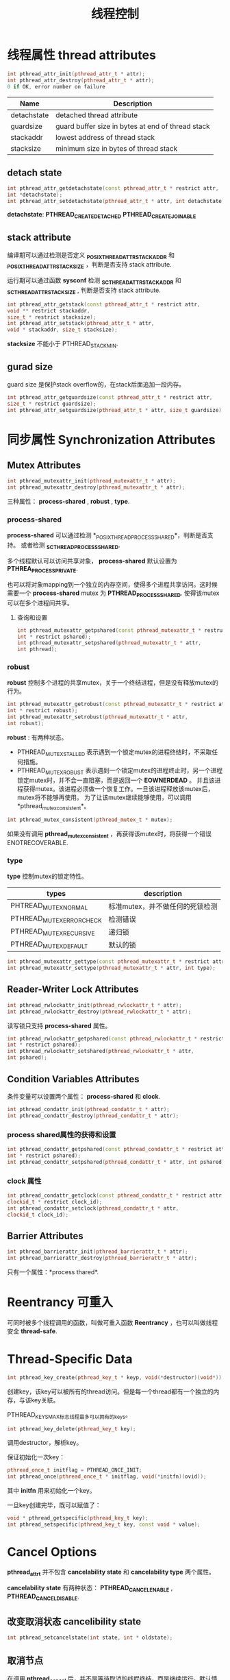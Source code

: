 #+startup: indent
#+TITLE: 线程控制


* 线程属性 thread attributes

  #+BEGIN_SRC cpp
  int pthread_attr_init(pthread_attr_t * attr);
  int pthread_attr_destroy(pthread_attr_t * attr);
  0 if OK, error number on failure
  #+END_SRC

| Name        | Description                                       |
|-------------+---------------------------------------------------|
| detachstate | detached thread attribute                         |
| guardsize   | guard buffer size in bytes at end of thread stack |
| stackaddr   | lowest address of thread stack                    |
| stacksize   | minimum size in bytes of thread stack             |

** detach state

#+BEGIN_SRC cpp
int pthread_attr_getdetachstate(const pthread_attr_t * restrict attr,
int *detachstate);
int pthread_attr_setdetachstate(pthread_attr_t * attr, int detachstate);
#+END_SRC

*detachstate*: *PTHREAD_CREATE_DETACHED* *PTHREAD_CREATE_JOINABLE* 

** stack attribute

编译期可以通过检测是否定义 *_POSIX_THREAD_ATTR_STACKADDR* 和 *_POSIX_THREAD_ATTR_STACKSIZE* ，判断是否支持 stack attribute.

运行期可以通过函数 *sysconf* 检测 *_SC_THREAD_ATTR_STACKADDR* 和 *_SC_THREAD_ATTR_STACKSIZE* , 判断是否支持 stack attribute.

#+BEGIN_SRC cpp
int pthread_attr_getstack(const pthread_attr_t * restrict attr,
void ** restrict stackaddr,
size_t * restrict stacksize);
int pthread_attr_setstack(pthread_attr_t * attr,
void * stackaddr, size_t stacksize);
#+END_SRC

*stacksize* 不能小于 PTHREAD_STACK_MIN.

** gurad size

guard size 是保护stack overflow的，在stack后面追加一段内存。

#+BEGIN_SRC cpp
int pthread_attr_getguardsize(const pthread_attr_t * restrict attr,
size_t * restrict guardsize);
int pthread_attr_setguardsize(pthread_attr_t * attr, size_t guardsize);
#+END_SRC

* 同步属性 Synchronization Attributes

** Mutex Attributes

#+BEGIN_SRC cpp
int pthread_mutexattr_init(pthread_mutexattr_t * attr);
int pthread_mutexattr_destroy(pthread_mutexattr_t * attr);
#+END_SRC

三种属性： *process-shared* , *robust* , *type*.

*** process-shared
*process-shared* 可以通过检测 *_POSIX_THREAD_PROCESS_SHARED*，判断是否支持。
或者检测 *_SC_THREAD_PROCESS_SHARED*.

多个线程默认可以访问共享对象， *process-shared* 默认设置为 *PTHREA_PROCESS_PRIVATE*. 

也可以将对象mapping到一个独立的内存空间，使得多个进程共享访问。这时候需要一个 *process-shared* mutex 为 *PTHREAD_PROCESS_SHARED*. 使得该mutex可以在多个进程间共享。
**** 查询和设置

#+BEGIN_SRC cpp
int pthread_mutexattr_getpshared(const pthread_mutexattr_t * restruct attr,
int * restrict pshared);
int pthread_mutexattr_setpshared(pthread_mutexattr_t * attr,
int pthread);
#+END_SRC




*** robust

*robust* 控制多个进程的共享mutex，关于一个终结进程，但是没有释放mutex的行为。

#+BEGIN_SRC cpp
int pthread_mutexattr_getrobust(const pthread_mutexattr_t * restrict attr,
int * restrict robust);
int pthread_mutexattr_setrobust(pthread_mutexattr_t * attr,
int robust);
#+END_SRC

*robust* : 有两种状态。
- PTHREAD_MUTEX_STALLED
  表示遇到一个锁定mutex的进程终结时，不采取任何措施。
- PTHREAD_MUTEX_ROBUST
  表示遇到一个锁定mutex的进程终止时，另一个进程锁定mutex时，并不会一直阻塞，而是返回一个 *EOWNERDEAD* 。 并且该进程获得mutex。该进程必须做一个恢复工作。一旦该进程释放该mutex后，mutex将不能够再使用。 为了让该mutex继续能够使用，可以调用 *pthread_mutex_consistent*。

#+BEGIN_SRC cpp
int pthread_mutex_consistent(pthread_mutex_t * mutex);
#+END_SRC

如果没有调用 *pthread_mutex_consistent* ，再获得该mutex时，将获得一个错误 ENOTRECOVERABLE.   



*** type

*type* 控制mutex的锁定特性。

| types                    | description                     |
|--------------------------+---------------------------------|
| PHTREAD_MUTEX_NORMAL     | 标准mutex，并不做任何的死锁检测 |
| PTHREAD_MUTEX_ERRORCHECK | 检测错误                        |
| PTHREAD_MUTEX_RECURSIVE  | 递归锁                          |
| PTHREAD_MUTEX_DEFAULT    | 默认的锁                            |

#+BEGIN_SRC cpp
int pthread_mutexattr_gettype(const pthread_mutexattr_t * restrict attr, int * restrict type);
int pthread_mutexattr_settype(pthread_mutexattr_t * attr, int type);
#+END_SRC





** Reader-Writer Lock Attributes

#+BEGIN_SRC cpp
int pthread_rwlockattr_init(pthread_rwlockattr_t * attr);
int pthread_rwlockattr_destroy(pthread_rwlockattr_t * attr);
#+END_SRC

读写锁只支持 *process-shared* 属性。

#+BEGIN_SRC cpp
int pthread_rwlockattr_getpshared(const pthread_rwlockattr_t * restrict attr,
int * restrict pshared);
int pthread_rwlockattr_setshared(pthread_rwlockattr_t * attr,
int pshared);
#+END_SRC


** Condition Variables Attributes

条件变量可以设置两个属性： *process-shared* 和 *clock*.

#+BEGIN_SRC cpp
int pthread_condattr_init(pthread_condattr_t * attr);
int pthread_condattr_destroy(pthread_condattr_t * attr);
#+END_SRC

*** process shared属性的获得和设置

#+BEGIN_SRC cpp
int pthread_condattr_getpshared(const pthread_condattr_t * restrict attr,
int * restrict pshared);
int pthread_condattr_setpshared(pthread_condattr_t * attr, int pshared);
#+END_SRC


*** clock 属性

#+BEGIN_SRC cpp
int pthread_condattr_getclock(const pthread_condattr_t * restrict attr,
clockid_t * restrict clock_id);
int pthread_condattr_setclock(pthread_condattr_t * attr,
clockid_t clock_id);
#+END_SRC




** Barrier Attributes

#+BEGIN_SRC cpp
int pthread_barrierattr_init(pthread_barrierattr_t * attr);
int pthread_barrierattr_destroy(pthread_barrierattr_t * attr);
#+END_SRC

只有一个属性：*process thared*.





* Reentrancy 可重入

可同时被多个线程调用的函数，叫做可重入函数 *Reentrancy* ，也可以叫做线程安全 *thread-safe*.







* Thread-Specific Data

#+BEGIN_SRC cpp
int pthread_key_create(pthread_key_t * keyp, void(*destructor)(void*));
#+END_SRC

创建key，该key可以被所有的thread访问。但是每一个thread都有一个独立的内存，与该key关联。

PTHREAD_KEYS_MAX标志线程最多可以拥有的keys。

#+BEGIN_SRC cpp
int pthread_key_delete(pthread_key_t key);
#+END_SRC
调用destructor，解析key。

保证初始化一次key：
#+BEGIN_SRC cpp
pthread_once_t initflag = PTHREAD_ONCE_INIT;
int pthread_once(pthread_once_t * initflag, void(*initfn)(ovid));
#+END_SRC
其中 *initfn* 用来初始化一个key。

一旦key创建完毕，既可以赋值了：
#+BEGIN_SRC cpp
void * pthread_getspecific(pthread_key_t key);
int pthread_setspecific(pthread_key_t key, const void * value);
#+END_SRC


* Cancel Options

*pthread_attr_t* 并不包含 *cancelability state* 和 *cancelability type* 两个属性。

*cancelability state* 有两种状态： *PTHREAD_CANCEL_ENABLE* , *PTHREAD_CANCEL_DISABLE*.

** 改变取消状态 cancelibility state

#+BEGIN_SRC cpp
int pthread_setcancelstate(int state, int * oldstate);
#+END_SRC

** 取消节点

在调用 *pthread_cancel* 后，并不是等待取消的线程终结，而是继续运行。默认情况下，一个线程会继续运行，知道该线程到达一个 *cancellation point*.

*cancellation point* 为一些节点，线程查看是否已经被取消。然后执行相关操作。为POSIX定义的一些函数。

#+BEGIN_SRC cpp
void pthread_testcancel(void);
#+END_SRC

也可以通过上诉函数，增加线程的检测节点。

** 取消类型 cancellation type

#+BEGIN_SRC cpp
int pthread_setcanceltype(int type, int *oldtype);
#+END_SRC

*cancellation type* 有两种类型： *PTHREAD_CANCEL_DEFERRED* 和 *PTHREAD_CANCEL_ASYNCHRONOUS*.

默认为 *PTHREAD_CANCEL_DEFERRED* 只在取消节点上进行检测。 而 *PTHREAD_CANCEL_ASYNCHRONOUS* 可以在任何地方检测。


* 线程和信号

#+BEGIN_SRC cpp
int pthread_sigmask(int how, const sigset_t * restrict set,
sigset_t * restrict oset);
#+END_SRC

该信号设置函数，针对线程。

#+BEGIN_SRC cpp
int sigwait(const sigset_t * restrict set, int * restrict signop);
#+END_SRC

该函数用来等待某个信号。该函数会自动的将set信号集的信号设置为非阻塞。

*set*: 表示线程需要等待的信号集。
*signop*: 函数返回时候，返回发生的信号。

** 线程发送信号

#+BEGIN_SRC cpp
int pthread_kill(pthread_t thread, int signo);
#+END_SRC


* 线程 fork

线程调用fork，会copy整个进程中的mutex，reader-writer lock, condition vartiables。

而线程调用fork仅仅会会fork当前的线程，所以当父进程有多个线程的时候，子进程需要进行一些锁的状态处理。

调用 *fork handlers* 去清楚锁状态：
#+BEGIN_SRC cpp
int pthread_atfork(void (*prepare)(void), void(*parent)(void),
void (*child)(void));
#+END_SRC

参数说明：
- prepare : 在 fork 创建子进程之前 调用的句柄, 主要是获得所有父进程的锁；
- parent : 在fork创建子进程之后，在frok返回之前，父进程调用的句柄，主要工作是unlock所有prepare获得的锁
- child : 在子进程的fork返回之前，子进程去unlock所有prepare获得的锁








* 线程 I/O

多线程共享文件描述符。

使用 pread 和 pwrite 将 lseek 和 read ， write 当成原子操作。

